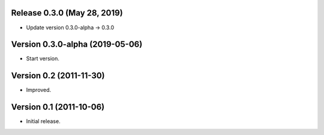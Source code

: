 Release 0.3.0 (May 28, 2019)
============================

*  Update version 0.3.0-alpha -> 0.3.0


Version 0.3.0-alpha (2019-05-06)
================================

* Start version.


Version 0.2 (2011-11-30)
========================

* Improved.


Version 0.1 (2011-10-06)
========================

* Initial release.

